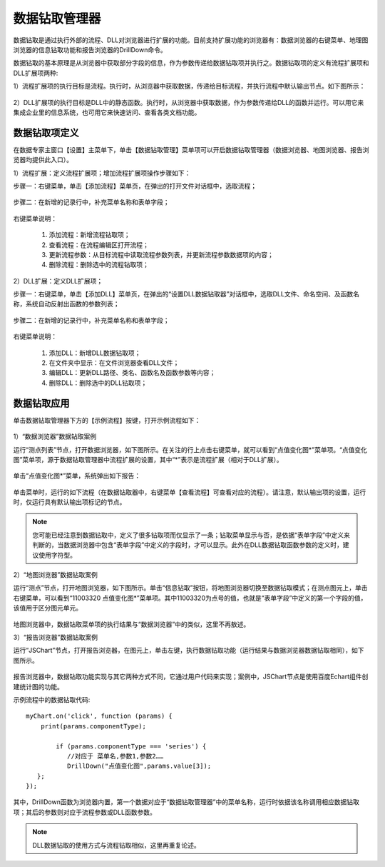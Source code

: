 ﻿.. DocsOnline


数据钻取管理器
====================================

数据钻取是通过执行外部的流程、DLL对浏览器进行扩展的功能。目前支持扩展功能的浏览器有：数据浏览器的右键菜单、地理图浏览器的信息钻取功能和报告浏览器的DrillDown命令。

数据钻取的基本原理是从浏览器中获取部分字段的信息，作为参数传递给数据钻取项并执行之。数据钻取项的定义有流程扩展项和DLL扩展项两种:

1）流程扩展项的执行目标是流程。执行时，从浏览器中获取数据，传递给目标流程，并执行流程中默认输出节点。如下图所示：

.. figure:: images/DocsOnline01.png
     :align: center
     :figwidth: 90% 
     :name: plate 	 
 

2）DLL扩展项的执行目标是DLL中的静态函数。执行时，从浏览器中获取数据，作为参数传递给DLL的函数并运行。可以用它来集成企业里的信息系统，也可用它来快速访问、查看各类文档功能。

.. figure:: images/DocsOnline02.png
     :align: center
     :figwidth: 90% 
     :name: plate 	   

	 
数据钻取项定义
----------------------------------

在数据专家主窗口【设置】主菜单下，单击【数据钻取管理】菜单项可以开启数据钻取管理器（数据浏览器、地图浏览器、报告浏览器均提供此入口）。

1）流程扩展：定义流程扩展项；增加流程扩展项操作步骤如下：
 
步骤一：右键菜单，单击【添加流程】菜单页，在弹出的打开文件对话框中，选取流程； 

.. figure:: images/DocsOnline05.png
     :align: center
     :figwidth: 60% 
     :name: plate 

步骤二：在新增的记录行中，补充菜单名称和表单字段；  
 
.. figure:: images/DocsOnline03.png
     :align: center
     :figwidth: 90% 
     :name: plate 	   

右键菜单说明： 
	
  #. 添加流程：新增流程钻取项；    
  #. 查看流程：在流程编辑区打开流程；
  #. 更新流程参数：从目标流程中读取流程参数列表，并更新流程参数数据项的内容；	
  #. 删除流程：删除选中的流程钻取项；
 
2）DLL扩展：定义DLL扩展项；
 
步骤一：右键菜单，单击【添加DLL】菜单页，在弹出的“设置DLL数据钻取器”对话框中，选取DLL文件、命名空间、及函数名称，系统自动反射出函数的参数列表；
  
.. figure:: images/DocsOnline06.png
     :align: center
     :figwidth: 60% 
     :name: plate 	
	 
步骤二：在新增的记录行中，补充菜单名称和表单字段；    
  
.. figure:: images/DocsOnline04.png
     :align: center
     :figwidth: 90% 
     :name: plate 	 
	 
右键菜单说明： 
	
  #. 添加DLL：新增DLL数据钻取项；    
  #. 在文件夹中显示：在文件浏览器查看DLL文件；
  #. 编辑DLL：更新DLL路径、类名、函数名及函数参数等内容；	
  #. 删除DLL：删除选中的DLL钻取项；
  
数据钻取应用
----------------------------------  

单击数据钻取管理器下方的【示例流程】按键，打开示例流程如下：

.. figure:: images/DocsOnline07.png
     :align: center
     :figwidth: 90% 
     :name: plate 	 
	 

1）“数据浏览器”数据钻取案例

运行“测点列表”节点，打开数据浏览器，如下图所示。在关注的行上点击右键菜单，就可以看到“点值变化图*”菜单项。“点值变化图”菜单项，源于数据钻取管理器中流程扩展的设置，其中“*”表示是流程扩展（相对于DLL扩展）。

.. figure:: images/DocsOnline08.png
     :align: center
     :figwidth: 90% 
     :name: plate 	 
	 
单击“点值变化图*”菜单，系统弹出如下报告：

.. figure:: images/DocsOnline09.png
     :align: center
     :figwidth: 90% 
     :name: plate 	 
	 
单击菜单时，运行的如下流程（在数据钻取器中，右键菜单【查看流程】可查看对应的流程）。请注意，默认输出项的设置，运行时，仅运行具有默认输出项标记的节点。
	 
.. figure:: images/DocsOnline10.png
     :align: center
     :figwidth: 90% 
     :name: plate 	 
	
.. note::
   您可能已经注意到数据钻取中，定义了很多钻取项而仅显示了一条；钻取菜单显示与否，是依据“表单字段”中定义来判断的，当数据浏览器中包含“表单字段”中定义的字段时，才可以显示。此外在DLL数据钻取函数参数的定义时，建议使用字符型。
	
2）“地图浏览器”数据钻取案例

运行“测点”节点，打开地图浏览器，如下图所示。单击“信息钻取”按钮，将地图浏览器切换至数据钻取模式；在测点图元上，单击右键菜单，可以看到“11003320 点值变化图*”菜单项。其中11003320为点号的值，也就是“表单字段”中定义的第一个字段的值，该值用于区分图元单元。

.. figure:: images/DocsOnline11.png
     :align: center
     :figwidth: 90% 
     :name: plate 	

地图浏览器中，数据钻取菜单项的执行结果与“数据浏览器”中的类似，这里不再敖述。

3）“报告浏览器”数据钻取案例
 
运行“JSChart”节点，打开报告浏览器，在图元上，单击左键，执行数据钻取功能（运行结果与数据浏览器数据钻取相同），如下图所示。
  
.. figure:: images/DocsOnline12.png
     :align: center
     :figwidth: 90% 
     :name: plate 	
  
报告浏览器中，数据钻取功能实现与其它两种方式不同，它通过用户代码来实现；案例中，JSChart节点是使用百度Echart组件创建统计图的功能。

示例流程中的数据钻取代码::
 
   myChart.on('click', function (params) {
       print(params.componentType);
	
	   if (params.componentType === 'series') {
	      //对应于 菜单名,参数1,参数2……
	      DrillDown("点值变化图",params.value[3]);
      };
   });

其中，DrillDown函数为浏览器内置，第一个数据对应于“数据钻取管理器”中的菜单名称，运行时依据该名称调用相应数据钻取项；其后的参数则对应于流程参数或DLL函数参数。

.. figure:: images/DocsOnline13.png
     :align: center
     :figwidth: 90% 
     :name: plate 	

.. note::

   DLL数据钻取的使用方式与流程钻取相似，这里再重复论述。	 